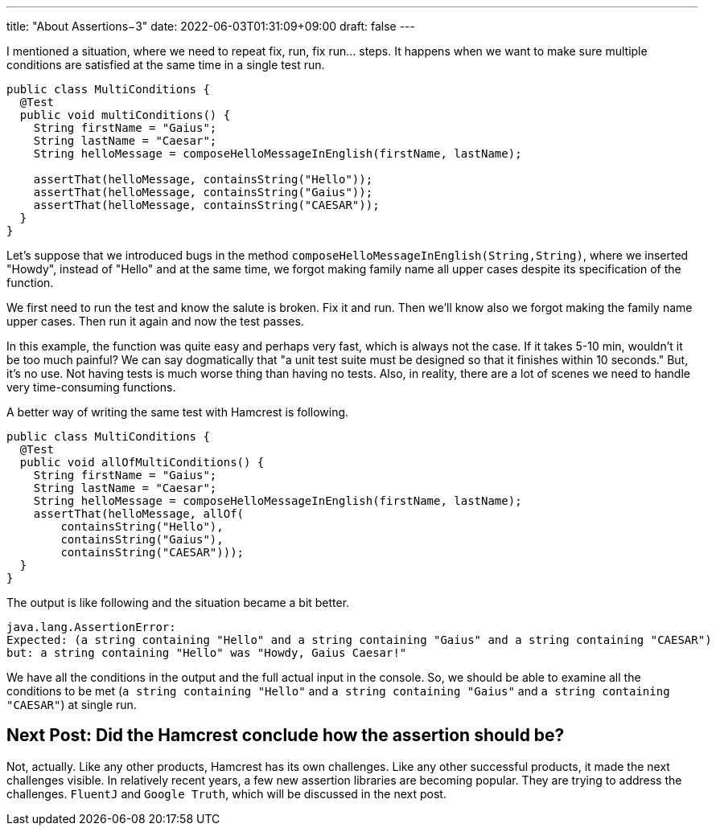 ---
title: "About Assertions−3"
date: 2022-06-03T01:31:09+09:00
draft: false
---

I mentioned a situation, where we need to repeat fix, run, fix run... steps.
It happens when we want to make sure multiple conditions are satisfied at the same time in a single test run.

[source,java]
----
public class MultiConditions {
  @Test
  public void multiConditions() {
    String firstName = "Gaius";
    String lastName = "Caesar";
    String helloMessage = composeHelloMessageInEnglish(firstName, lastName);

    assertThat(helloMessage, containsString("Hello"));
    assertThat(helloMessage, containsString("Gaius"));
    assertThat(helloMessage, containsString("CAESAR"));
  }
}
----

Let's suppose that we introduced bugs in the method `composeHelloMessageInEnglish(String,String)`, where we inserted "Howdy", instead of "Hello" and at the same time, we forgot making family name all upper cases despite its specification of the function.

We first need to run the test and know the salute is broken.
Fix it and run.
Then we'll know also we forgot making the family name upper cases.
Then run it again and now the test passes.

In this example, the function was quite easy and perhaps very fast, which is always not the case.
If it takes 5-10 min, wouldn't it be too much painful?
We can say dogmatically that "a unit test suite must be designed so that it finishes within 10 seconds."
But, it's no use.
Not having tests is much worse thing than having no tests.
Also, in reality, there are a lot of scenes we need to handle very time-consuming functions.

A better way of writing the same test with Hamcrest is following.

[source, java]
----
public class MultiConditions {
  @Test
  public void allOfMultiConditions() {
    String firstName = "Gaius";
    String lastName = "Caesar";
    String helloMessage = composeHelloMessageInEnglish(firstName, lastName);
    assertThat(helloMessage, allOf(
        containsString("Hello"),
        containsString("Gaius"),
        containsString("CAESAR")));
  }
}
----

The output is like following and the situation became a bit better.

[source]
----
java.lang.AssertionError:
Expected: (a string containing "Hello" and a string containing "Gaius" and a string containing "CAESAR")
but: a string containing "Hello" was "Howdy, Gaius Caesar!"
----

We have all the conditions in the output and the full actual input in the console.
So, we should be able to examine all the conditions to be met (`a string containing "Hello"` and `a string containing "Gaius"` and `a string containing "CAESAR"`) at single run.

== Next Post: Did the Hamcrest conclude how the assertion should be?

Not, actually.
Like any other products, Hamcrest has its own challenges.
Like any other successful products, it made the next challenges visible.
In relatively recent years, a few new assertion libraries are becoming popular.
They are trying to address the challenges.
`FluentJ` and `Google Truth`, which will be discussed in the next post.
